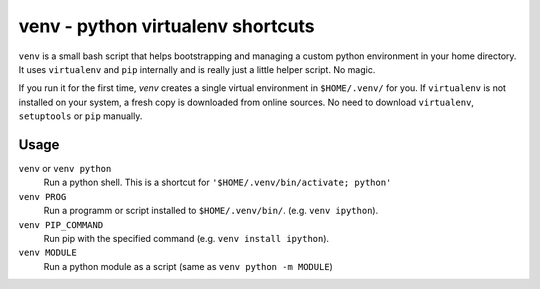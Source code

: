 venv - python virtualenv shortcuts
###############################################################################

``venv`` is a small bash script that helps bootstrapping and managing a custom python environment in your home directory. It uses ``virtualenv`` and ``pip`` internally and is really just a little helper script. No magic.

If you run it for the first time, `venv` creates a single virtual environment in ``$HOME/.venv/`` for you. If ``virtualenv`` is not installed on your system, a fresh copy is downloaded from online sources. No need to download ``virtualenv``, ``setuptools`` or ``pip`` manually.

Usage
-----

``venv`` or ``venv python``
  Run a python shell. This is a shortcut for ``'$HOME/.venv/bin/activate; python'``
``venv PROG``
  Run a programm or script installed to ``$HOME/.venv/bin/``. (e.g. ``venv ipython``).
``venv PIP_COMMAND``
  Run pip with the specified command (e.g. ``venv install ipython``).
``venv MODULE``
  Run a python module as a script (same as ``venv python -m MODULE``)
        
        
